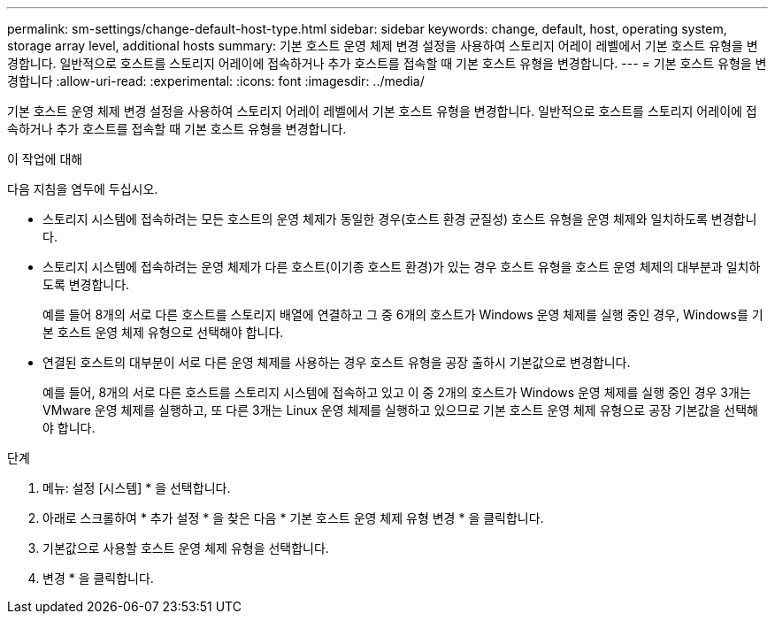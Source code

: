---
permalink: sm-settings/change-default-host-type.html 
sidebar: sidebar 
keywords: change, default, host, operating system, storage array level, additional hosts 
summary: 기본 호스트 운영 체제 변경 설정을 사용하여 스토리지 어레이 레벨에서 기본 호스트 유형을 변경합니다. 일반적으로 호스트를 스토리지 어레이에 접속하거나 추가 호스트를 접속할 때 기본 호스트 유형을 변경합니다. 
---
= 기본 호스트 유형을 변경합니다
:allow-uri-read: 
:experimental: 
:icons: font
:imagesdir: ../media/


[role="lead"]
기본 호스트 운영 체제 변경 설정을 사용하여 스토리지 어레이 레벨에서 기본 호스트 유형을 변경합니다. 일반적으로 호스트를 스토리지 어레이에 접속하거나 추가 호스트를 접속할 때 기본 호스트 유형을 변경합니다.

.이 작업에 대해
다음 지침을 염두에 두십시오.

* 스토리지 시스템에 접속하려는 모든 호스트의 운영 체제가 동일한 경우(호스트 환경 균질성) 호스트 유형을 운영 체제와 일치하도록 변경합니다.
* 스토리지 시스템에 접속하려는 운영 체제가 다른 호스트(이기종 호스트 환경)가 있는 경우 호스트 유형을 호스트 운영 체제의 대부분과 일치하도록 변경합니다.
+
예를 들어 8개의 서로 다른 호스트를 스토리지 배열에 연결하고 그 중 6개의 호스트가 Windows 운영 체제를 실행 중인 경우, Windows를 기본 호스트 운영 체제 유형으로 선택해야 합니다.

* 연결된 호스트의 대부분이 서로 다른 운영 체제를 사용하는 경우 호스트 유형을 공장 출하시 기본값으로 변경합니다.
+
예를 들어, 8개의 서로 다른 호스트를 스토리지 시스템에 접속하고 있고 이 중 2개의 호스트가 Windows 운영 체제를 실행 중인 경우 3개는 VMware 운영 체제를 실행하고, 또 다른 3개는 Linux 운영 체제를 실행하고 있으므로 기본 호스트 운영 체제 유형으로 공장 기본값을 선택해야 합니다.



.단계
. 메뉴: 설정 [시스템] * 을 선택합니다.
. 아래로 스크롤하여 * 추가 설정 * 을 찾은 다음 * 기본 호스트 운영 체제 유형 변경 * 을 클릭합니다.
. 기본값으로 사용할 호스트 운영 체제 유형을 선택합니다.
. 변경 * 을 클릭합니다.

